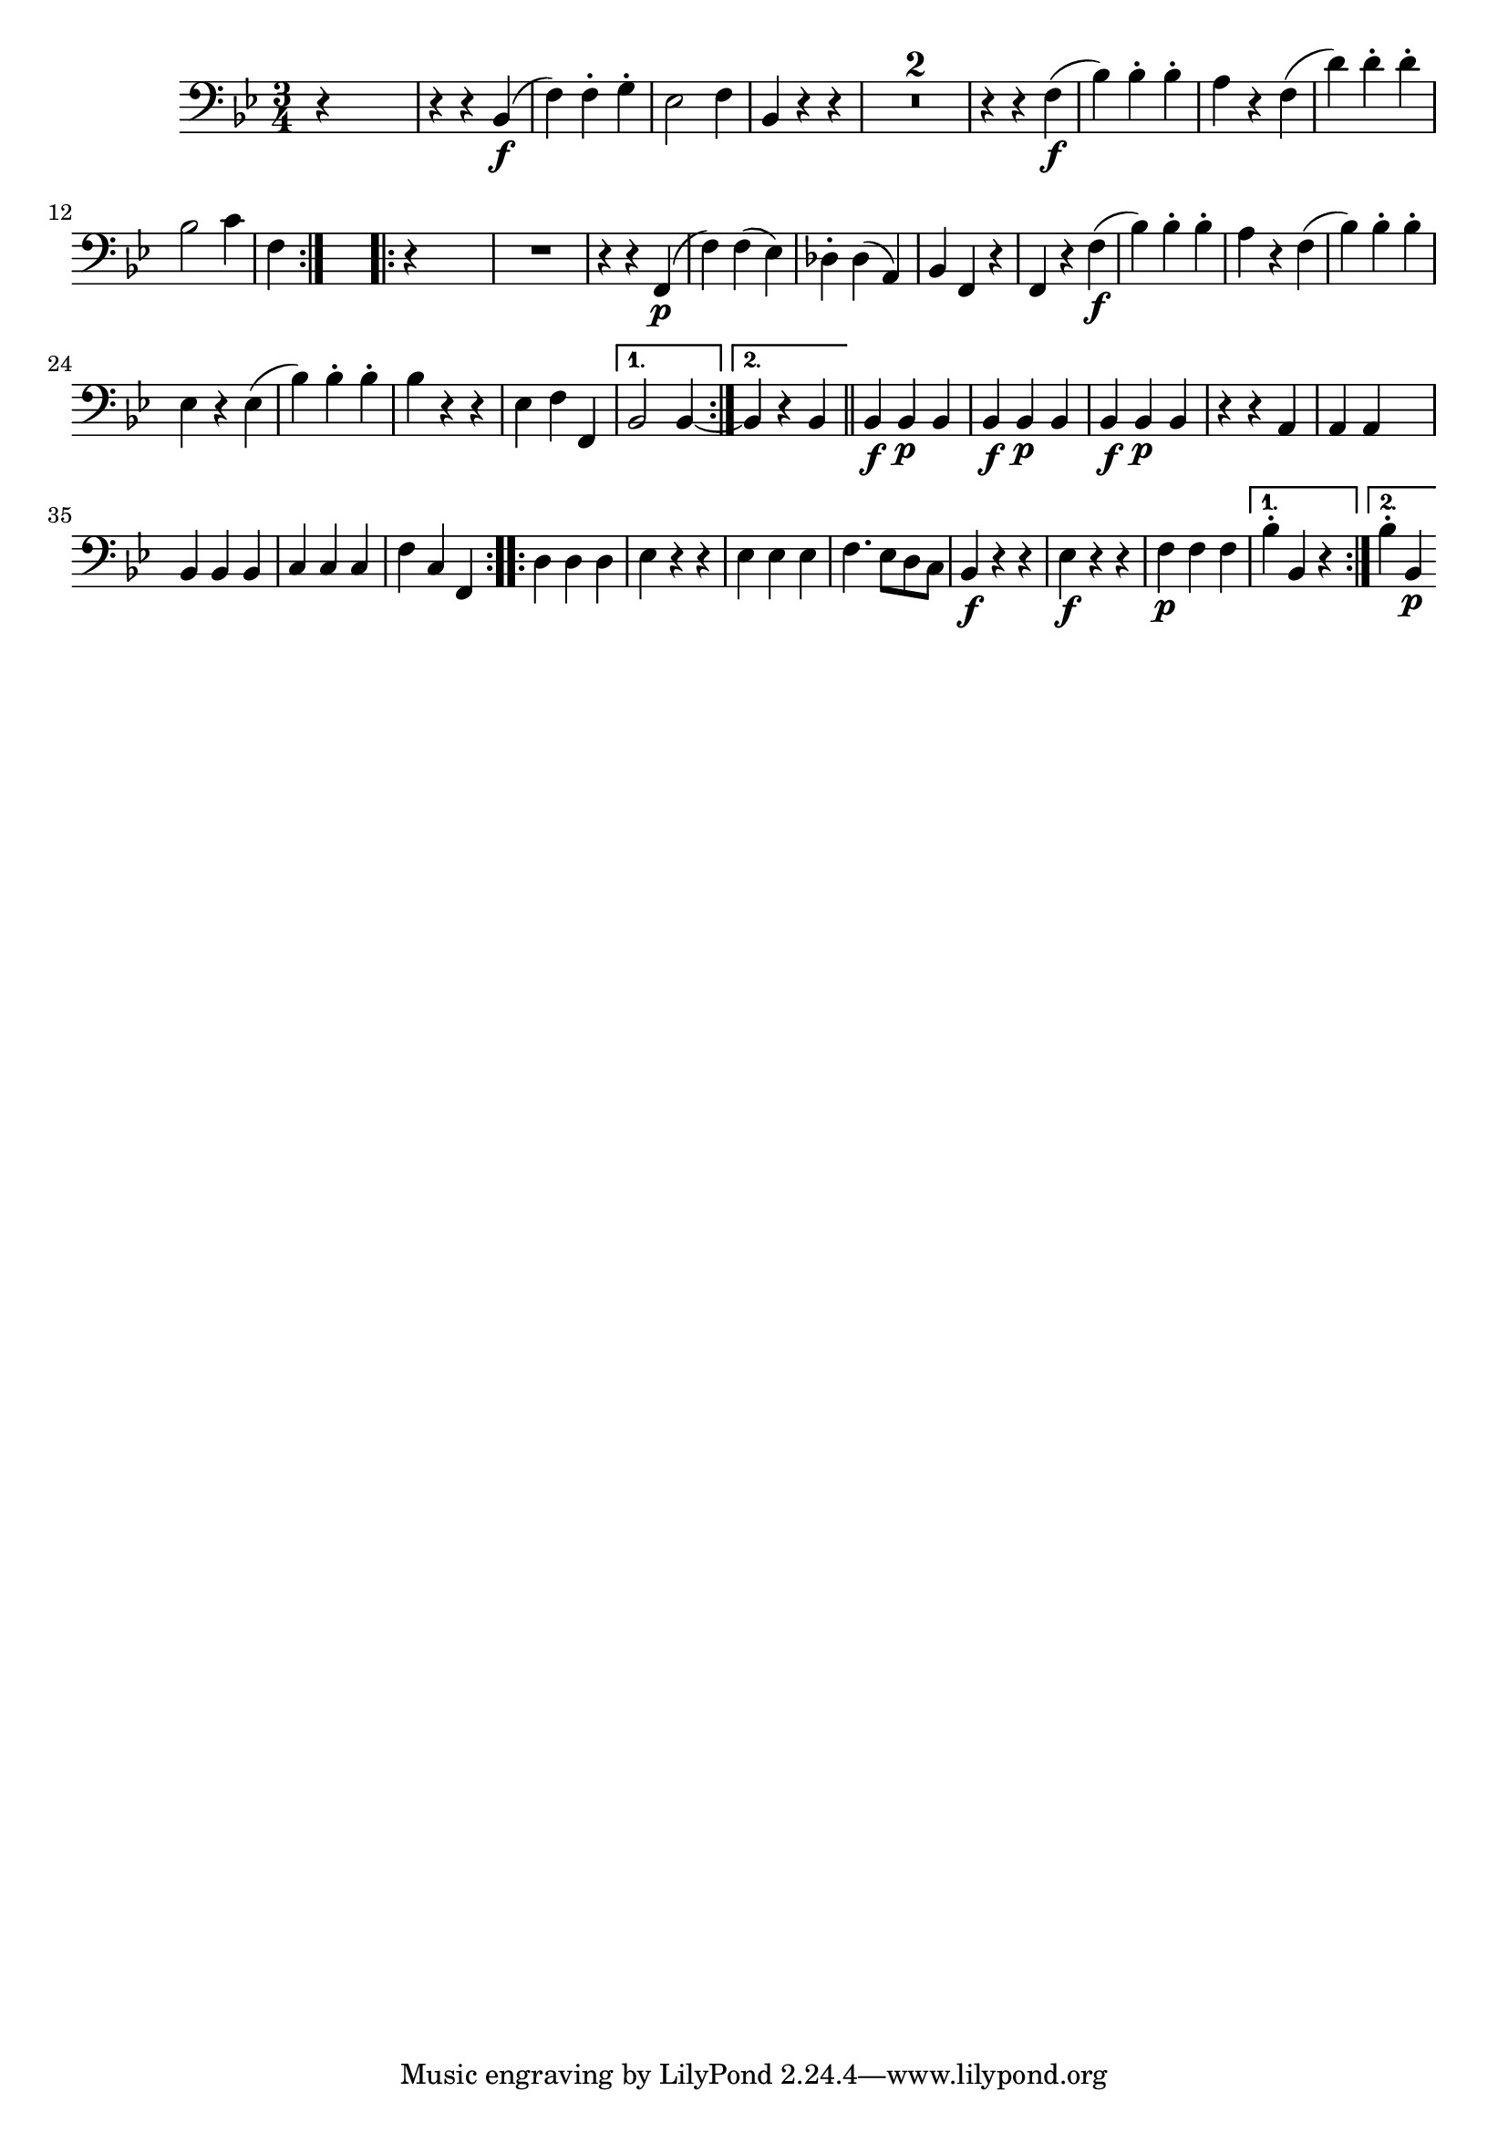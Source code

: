 
\version "2.18.2"
% automatically converted by musicxml2ly from original_musicxml/FJH_op1_no1_vc_m4.xml

\header {
    encodingsoftware = "Finale 2002 for Windows"
    }

\layout {
    \context { \Score
        skipBars = ##t
        autoBeaming = ##f
        }
    }
PartPOneVoiceOne =  \relative bes, {
    \repeat volta 2 {
        \clef "bass" \key bes \major \time 3/4 r4 s2 | % 2
        r4 r4 bes4 \f ( | % 3
        f'4 ) f4 ^. g4 ^. | % 4
        es2 f4 | % 5
        bes,4 r4 r4 | % 6
        R2.*2 | % 8
        r4 r4 f'4 \f ( | % 9
        bes4 ) bes4 ^. bes4 ^. | \barNumberCheck #10
        a4 r4 f4 ( | % 11
        d'4 ) d4 ^. d4 ^. \break | % 12
        bes2 c4 | % 13
        f,4 }
    s2 \repeat volta 2 {
        | % 14
        r4 s2 | % 15
        R2. | % 16
        r4 r4 f,4 \p ( | % 17
        f'4 ) f4 ( es4 ) | % 18
        des4 ^. des4 ( a4 ) | % 19
        bes4 f4 r4 | \barNumberCheck #20
        f4 r4 f'4 \f ( | % 21
        bes4 ) bes4 ^. bes4 ^. | % 22
        a4 r4 f4 ( | % 23
        bes4 ) bes4 ^. bes4 ^. \break | % 24
        es,4 r4 es4 ( | % 25
        bes'4 ) bes4 ^. bes4 ^. | % 26
        bes4 r4 r4 | % 27
        es,4 f4 f,4 }
    \alternative { {
            | % 28
            bes2 bes4 ~ }
        {
            | % 29
            bes4 r4 bes4 }
        } \bar "||"
    \repeat volta 2 {
        | \barNumberCheck #30
        bes4 \f bes4 \p bes4 | % 31
        bes4 \f bes4 \p bes4 | % 32
        bes4 \f bes4 \p bes4 | % 33
        r4 r4 a4 | % 34
        a4 a4 s4 \break | % 35
        bes4 bes4 bes4 | % 36
        c4 c4 c4 | % 37
        f4 c4 f,4 }
    \repeat volta 2 {
        | % 38
        d'4 d4 d4 | % 39
        es4 r4 r4 | \barNumberCheck #40
        es4 es4 es4 | % 41
        f4. es8 [ d8 c8 ] | % 42
        bes4 \f r4 r4 | % 43
        es4 \f r4 r4 | % 44
        f4 \p f4 f4 }
    \alternative { {
            | % 45
            bes4 ^. bes,4 r4 }
        {
            | % 46
            bes'4 ^. bes,4 \p }
        } }


% The score definition
\score {
    <<
        \new Staff <<
            \context Staff << 
                \context Voice = "PartPOneVoiceOne" { \PartPOneVoiceOne }
                >>
            >>
        
        >>
    \layout {}
    % To create MIDI output, uncomment the following line:
    %  \midi {}
    }

